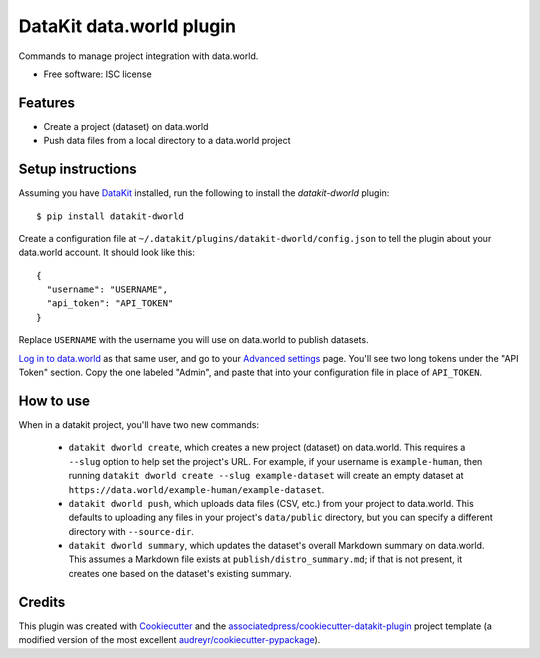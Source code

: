===============================
DataKit data.world plugin
===============================


Commands to manage project integration with data.world.


* Free software: ISC license


Features
========

* Create a project (dataset) on data.world
* Push data files from a local directory to a data.world project


Setup instructions
==================

Assuming you have DataKit_ installed, run the following to install the
`datakit-dworld` plugin::

  $ pip install datakit-dworld

Create a configuration file at ``~/.datakit/plugins/datakit-dworld/config.json``
to tell the plugin about your data.world account. It should look like this::

    {
      "username": "USERNAME",
      "api_token": "API_TOKEN"
    }

Replace ``USERNAME`` with the username you will use on data.world to publish
datasets.

`Log in to data.world`_ as that same user, and go to your `Advanced settings`_
page. You'll see two long tokens under the "API Token" section. Copy the one
labeled "Admin", and paste that into your configuration file in place of
``API_TOKEN``.


How to use
==========

When in a datakit project, you'll have two new commands:

  * ``datakit dworld create``, which creates a new project (dataset) on
    data.world. This requires a ``--slug`` option to help set the project's
    URL. For example, if your username is ``example-human``, then running
    ``datakit dworld create --slug example-dataset`` will create an empty
    dataset at ``https://data.world/example-human/example-dataset``.

  * ``datakit dworld push``, which uploads data files (CSV, etc.) from your
    project to data.world. This defaults to uploading any files in your
    project's ``data/public`` directory, but you can specify a different
    directory with ``--source-dir``.

  * ``datakit dworld summary``, which updates the dataset's overall Markdown
    summary on data.world. This assumes a Markdown file exists at
    ``publish/distro_summary.md``; if that is not present, it creates one based
    on the dataset's existing summary.


Credits
========

This plugin was created with Cookiecutter_ and the `associatedpress/cookiecutter-datakit-plugin`_
project template (a modified version of the most excellent `audreyr/cookiecutter-pypackage`_).

.. _`Advanced settings`: https://data.world/settings/advanced
.. _DataKit: http://datakit.ap.org/
.. _Cookiecutter: https://github.com/audreyr/cookiecutter
.. _`Log in to data.world`: https://data.world/login
.. _`associatedpress/cookiecutter-datakit-plugin`: https://github.com/associatedpress/cookiecutter-datakit-plugin
.. _`audreyr/cookiecutter-pypackage`: https://github.com/audreyr/cookiecutter-pypackage
